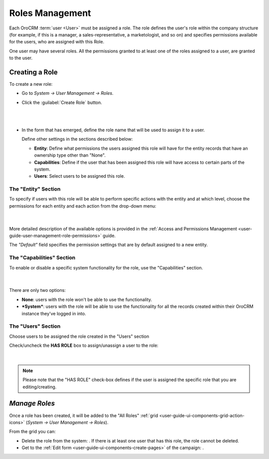 .. _user-guide-user-management-permissions-roles:

Roles Management
================

Each OroCRM :term:`user <User>` must be assigned a role. The role defines the user's role within the company structure 
(for example, if this is a manager, a sales-representative, a marketologist, and so on) and specifies permissions 
available for the users, who are assigned with this Role. 

One user may have several roles. All the permissions granted to at least one of the roles assigned to a user, are 
granted to the user. 

Creating a Role
---------------

To create a new role:

- Go to *System → User Management → Roles*.
- Click the :guilabel:`Create Role` button.

  |
  
  |role_create|

  |
  
- In the form that has emerged, define the role name that will be used to assign it to a user.

  Define other settings in the sections described below:
  
  - **Entity**: Define what permissions the users assigned this role will have for the entity records that have 
    an ownership type other than "None".
  - **Capabilities**: Define if the user that has been assigned this role will have access to certain parts of the 
    system.
  - **Users**: Select users to be assigned this role.

The "Entity" Section
^^^^^^^^^^^^^^^^^^^^

To specify if users with this role will be able to perform specific actions with the entity and at which level, choose 
the permissions for each entity and each action from the drop-down menu:

      |
  
.. image:: ./img/user_management/role_entity.png

More detailed description of the available options is provided in the 
:ref:`Access and Permissions Management <user-guide-user-management-role-permissions>` guide.

The *"Default"* field specifies the permission settings that are by default assigned to a new entity.


The "Capabilities" Section
^^^^^^^^^^^^^^^^^^^^^^^^^^

To enable or disable a specific system functionality for the role, use the "Capabilities" section.

      |
  
.. image:: ./img/user_management/role_capabilities.png

There are only two options:

- **None**: users with the role won't be able to use the functionality.
- ***System***: users with the role will be able to use the functionality for all the records created within their
  OroCRM instance they've logged in into.

  
The "Users" Section
^^^^^^^^^^^^^^^^^^^

Choose users to be assigned the role created in the "Users" section

Check/uncheck the **HAS ROLE** box to assign/unassign a user to the role:

      |
	  
.. image:: ./img/user_management/role_users.png

.. note::

    Please note that the "HAS ROLE" check-box defines if the user is assigned the specific role that you are 
    editing/creating.

*Manage Roles*
--------------

Once a role has been created, it will be added to the "All Roles" 
:ref:`grid <user-guide-ui-components-grid-action-icons>` (*System → User Management → Roles*).

From the grid you can:


- Delete the role from the system: |IcDelete|. If there is at least one user that has this role, the role cannot be 
  deleted.

- Get to the :ref:`Edit form <user-guide-ui-components-create-pages>` of the campaign: |IcEdit|. 



.. |IcDelete| image:: ./img/buttons/IcDelete.png
   :align: middle

.. |IcEdit| image:: ./img/buttons/IcEdit.png
   :align: middle


.. |role_create| image:: ./img/user_management/role_create.png
   :align: middle